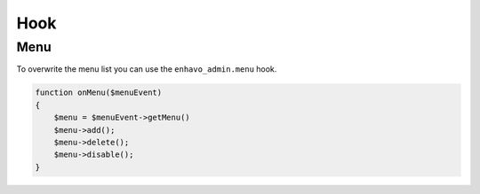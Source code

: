 Hook
====

Menu
----

To overwrite the menu list you can use the ``enhavo_admin.menu`` hook.

.. code-block:: php

    function onMenu($menuEvent)
    {
        $menu = $menuEvent->getMenu()
        $menu->add();
        $menu->delete();
        $menu->disable();
    }
